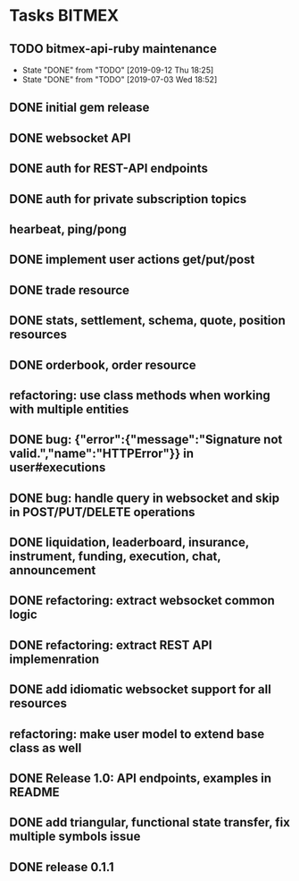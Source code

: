 * Tasks                                                              :BITMEX:
** TODO bitmex-api-ruby maintenance
   SCHEDULED: <2019-12-09 Mon +3m>
   :PROPERTIES:
   :LAST_REPEAT: [2019-09-12 Thu 18:25]
   :END:
   - State "DONE"       from "TODO"       [2019-09-12 Thu 18:25]
   - State "DONE"       from "TODO"       [2019-07-03 Wed 18:52]
** DONE initial gem release
   SCHEDULED: <2019-01-03 Thu> CLOSED: <2019-01-03 Thu>
** DONE websocket API
   CLOSED: [2019-01-14] SCHEDULED: <2019-01-14 Fri>
** DONE auth for REST-API endpoints
   CLOSED: [2019-01-16 Wed] SCHEDULED: <2019-01-15 Tue> DEADLINE: <2019-01-16 Wed>
** DONE auth for private subscription topics
   CLOSED: [2019-02-01 Fri] SCHEDULED: <2019-02-01 Fri>
** hearbeat, ping/pong
** DONE implement user actions get/put/post
   CLOSED: [2019-01-22 Tue] SCHEDULED: <2019-01-17 Thu>
** DONE trade resource
   CLOSED: [2019-01-23] SCHEDULED: [2019-01-23 Wed]
** DONE stats, settlement, schema, quote, position resources
   CLOSED: [2019-01-28 Mon] SCHEDULED: <2019-01-28 Mon>
** DONE orderbook, order resource
   CLOSED: [2019-01-29 Tue] SCHEDULED: <2019-01-29 Tue>
** refactoring: use class methods when working with multiple entities
** DONE bug: {"error":{"message":"Signature not valid.","name":"HTTPError"}} in user#executions
   CLOSED: [2019-09-12 Thu 18:24]
** DONE bug: handle query in websocket and skip in POST/PUT/DELETE operations
   CLOSED: [2019-07-03 Wed 18:06]
   :LOGBOOK:
   CLOCK: [2019-07-03 Wed 17:55]--[2019-07-03 Wed 18:06] =>  0:11
   :END:
** DONE liquidation, leaderboard, insurance, instrument, funding, execution, chat, announcement
   CLOSED: [2019-01-30 Wed] SCHEDULED: <2019-01-30 Wed>
** DONE refactoring: extract websocket common logic
   CLOSED: [2019-01-31 Thu] SCHEDULED: <2019-01-31 Thu>
** DONE refactoring: extract REST API implemenration
   CLOSED: [2019-02-08 Fri] SCHEDULED: <2019-02-08 Fri>
** DONE add idiomatic websocket support for all resources
   CLOSED: [2019-02-10 Sun 16:57] SCHEDULED: <2019-02-10 Sun>
** refactoring: make user model to extend base class as well
** DONE Release 1.0: API endpoints, examples in README
   CLOSED: [2019-02-11 Mon] SCHEDULED: <2019-02-11 Mon>
** DONE add triangular, functional state transfer, fix multiple symbols issue
   CLOSED: [2019-02-13 Wed] SCHEDULED: <2019-02-13 Wed>
** DONE release 0.1.1
   CLOSED: [2019-03-06 Wed] SCHEDULED: <2019-03-06 Wed>
